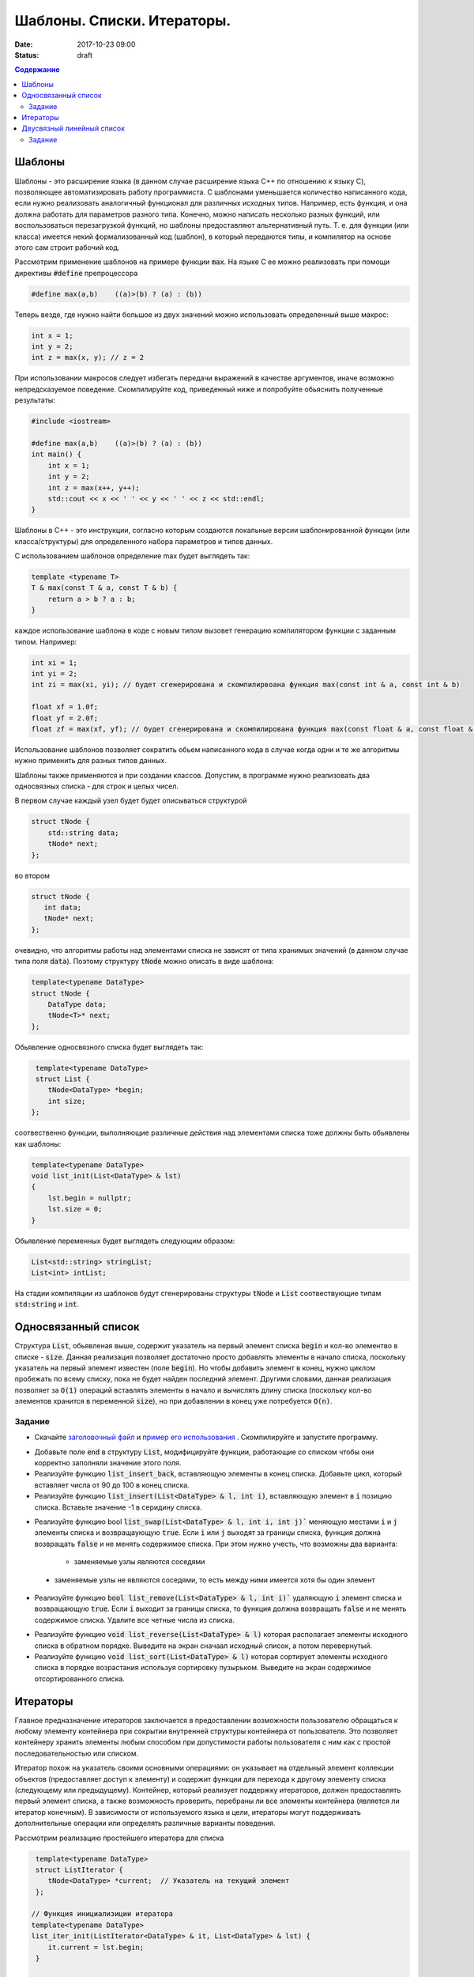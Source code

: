Шаблоны. Списки. Итераторы.
###########################

:date: 2017-10-23 09:00
:status: draft


.. default-role:: code
.. contents:: Содержание


Шаблоны
=======

Шаблоны - это расширение языка (в данном случае расширение языка C++ по отношению к языку C), позволяющее автоматизировать работу программиста. С шаблонами уменьшается количество написанного кода, если нужно реализовать аналогичный функционал для различных исходных типов. Например, есть функция, и она должна работать для параметров разного типа. Конечно, можно написать несколько разных функций, или воспользоваться перезагрузкой функций, но шаблоны предоставляют альтернативный путь. Т. е. для функции (или класса) имеется некий формализованный код (шаблон), в который передаются типы, и компилятор на основе этого сам строит рабочий код. 

Рассмотрим применение шаблонов на примере функции `max`. На языке C ее можно реализовать при помощи директивы `#define` препроцессора

.. code-block:: c

    #define max(a,b)    ((a)>(b) ? (a) : (b))

Теперь везде, где нужно найти большое из двух значений можно использовать определенный выше макрос:

.. code-block:: c

    int x = 1;
    int y = 2;
    int z = max(x, y); // z = 2

При использовании макросов следует избегать передачи выражений в качестве аргументов, иначе возможно непредсказуемое поведение. Скомпилируйте код, приведенный ниже и попробуйте обьяснить полученные результаты:

.. code-block:: c

    #include <iostream>

    #define max(a,b)	((a)>(b) ? (a) : (b))
    int main() {
        int x = 1;
        int y = 2;
        int z = max(x++, y++); 
        std::cout << x << ' ' << y << ' ' << z << std::endl;
    }

Шаблоны в C++ - это инструкции, согласно которым создаются локальные версии шаблонированной функции (или класса/структуры) для определенного набора параметров и типов данных.

С использованием шаблонов определение max будет выглядеть так:

.. code-block:: c

    template <typename T> 
    T & max(const T & a, const T & b) {
        return a > b ? a : b;
    }

каждое использование шаблона в коде с новым типом вызовет генерацию компилятором функции с заданным типом. Например:

.. code-block:: c

    int xi = 1;
    int yi = 2;
    int zi = max(xi, yi); // будет сгенерирована и скомпилирвоана функция max(const int & a, const int & b)

    float xf = 1.0f;
    float yf = 2.0f;
    float zf = max(xf, yf); // будет сгенерирована и скомпилирована функция max(const float & a, const float & b)

Использование шаблонов позволяет сократить обьем написанного кода в случае когда одни и те же алгоритмы нужно применить для разных типов данных.

Шаблоны также применяются и при создании классов. Допустим, в программе нужно реализовать два односвязных списка - для строк и целых чисел.

В первом случае каждый узел будет будет описываться структурой 

.. code-block:: c

    struct tNode {
        std::string data;
        tNode* next;
    }; 

во втором 

.. code-block:: c

    struct tNode {
       int data;
       tNode* next;
    }; 


очевидно, что алгоритмы работы над элементами списка не зависят от типа хранимых значений (в данном случае типа поля `data`). Поэтому структуру `tNode` можно описать в виде шаблона:

.. code-block:: c

    template<typename DataType>
    struct tNode {
        DataType data;
        tNode<T>* next;
    };


Обьявление односвязного списка будет выглядеть так:

.. code-block:: c

    template<typename DataType>
    struct List {
       tNode<DataType> *begin;
       int size;
   };


соотвественно функции, выполняющие различные действия над элементами списка тоже должны быть обьявлены как шаблоны:

.. code-block:: c

    template<typename DataType>
    void list_init(List<DataType> & lst)
    {
        lst.begin = nullptr;
        lst.size = 0;
    }

Обьявление переменных будет выглядеть следующим образом:

.. code-block:: c

    List<std::string> stringList;
    List<int> intList;

На стадии компиляции из шаблонов будут сгенерированы структуры `tNode` и `List` соотвествующие типам `std:string` и `int`.


Односвязанный список
====================

Структура `List`, обьявленая выше, содержит указатель на первый элемент списка `begin` и кол-во элементво в списке - `size`. Данная реализация позволяет достаточно просто добавлять элементы в начало списка, поскольку указатель на первый элемент  известен (поле `begin`). Но чтобы добавить элемент в конец, нужно циклом пробежать по всему списку, пока не будет найден последний элемент. 
Другими словами, данная реализация позволяет за `O(1)` операций вставлять элементы в начало и вычислять длину списка (поскольку кол-во элементов хранится в переменной `size`), но при добавлении в конец уже потребуется `O(n)`.

Задание
-------

* Скачайте `заголовочный файл`__ и `пример его использования`__ . Скомпилируйте и запустите программу. 

.. __: ../extra/lab8/linked_list.hpp
.. __: ../extra/lab8/list_app.cpp

* Добавьте поле `end` в структуру `List`, модифицируйте функции, работающие со списком чтобы они корректно заполняли значение этого поля. 
* Реализуйте функцию `list_insert_back`, вставляющую элементы в конец списка. Добавьте цикл, который вставляет числа от 90 до 100 в конец списка.
* Реализуйте функцию `list_insert(List<DataType> & l, int i)`, вставляющую элемент в `i` позицию списка. Вставьте значение -1 в серидину списка.

.. image:: {filename}/images/lab8/insert.png
   :width: 50%


.. |swap_img| image:: {filename}/images/lab8/swap.png
   :width: 50%


.. |swap_1_img| image:: {filename}/images/lab8/swap1.png
   :width: 75%


* Реализуйте функцию bool `list_swap(List<DataType> & l, int i, int j)`` меняющую местами `i` и `j` элементы списка и возвращаующую `true`. Если `i` или `j` выходят за границы списка, функция должна возвращать `false` и не менять содержимое списка. При этом нужно учесть, что возможны два варианта: 

    * заменяемые узлы являются соседями 

|swap_img|

    * заменяемые узлы не являются соседями, то есть между ними имеется хотя бы один элемент 

|swap_1_img|


* Реализуйте функцию `bool list_remove(List<DataType> & l, int i)`` удаляющую `i` элемент списка и возвращающую `true`. Если `i` выходит за границы списка, то функция должна возвращать `false` и не менять содержимое списка. Удалите все четные числа из списка.

.. image:: {filename}/images/lab8/remove.png
   :width: 37%

* Реализуйте функцию `void list_reverse(List<DataType> & l)` которая располагает элементы исходного списка в обратном порядке. Выведите на экран сначаал исходный список, а потом перевернутый.
* Реализуйте функцию `void list_sort(List<DataType> & l)` которая сортирует элементы исходного списка в порядке возрастания используя сортировку пузырьком. Выведите на экран содержимое отсортированного списка.


Итераторы
=========

Главное предназначение итераторов заключается в предоставлении возможности пользователю обращаться к любому элементу контейнера при сокрытии внутренней структуры контейнера от пользователя. Это позволяет контейнеру хранить элементы любым способом при допустимости работы пользователя с ним как с простой последовательностью или списком. 

Итератор похож на указатель своими основными операциями: он указывает на отдельный элемент коллекции объектов (предоставляет доступ к элементу) и содержит функции для перехода к другому элементу списка (следующему или предыдущему). Контейнер, который реализует поддержку итераторов, должен предоставлять первый элемент списка, а также возможность проверить, перебраны ли все элементы контейнера (является ли итератор конечным). В зависимости от используемого языка и цели, итераторы могут поддерживать дополнительные операции или определять различные варианты поведения.


Рассмотрим реализацию простейшего итератора для списка

.. code-block:: c

    template<typename DataType>
    struct ListIterator {
       tNode<DataType> *current;  // Указатель на текущий элемент
    };

   // Функция инициализиции итератора
   template<typename DataType>
   list_iter_init(ListIterator<DataType> & it, List<DataType> & lst) {
       it.current = lst.begin;
    }

    // Возвращает true если текущий элемент итератора не последний
    template<typename DataType>
    bool list_iter_has_next(ListIterator<DataType> & it) {
        return it.current->next != nullptr;
    }

     // Возвращает значение текущего элемента списка и перескакивает на следующий
    template<typename DataType>
    DataType * list_iter_next(ListIterator<DataType> & it) {
       if ( it.current ) {
            DataType * ptr = & (it.current->data);
            it.current = it.current->next;
            return ptr;
        }
        return nullptr;
    }


И пример использования:

.. code-block:: c

    #include <iostream>

    int main() {
        int i;
        List<int> intList;

        list_init(intList);
        for(i = 0; i < 10; ++i) {
           list_insert(intList, i);
        }

        ListIterator<int> iter;
        list_iter_init(iter, intList);

        while(list_iter_has_next(iter)) {
           int * v = list_iter_next(iter);
           std::cout << *v << ' ';
        }


Двусвязный линейный список
==========================

Двусвязный линейный список - список, в котором каждый элемент хранит указатель как на следующий так и на предыдущий:

.. code-block:: c

    template<typename DataType>
    struct tNode2 {
        DataType data;
        tNode<T>* next;
        tNode<T>* prev;
    }

Из декларации `tNode2` следует , что каждый элемент занимает в памяти больше места по сравнению с односвязанным, и каждая операция изменения списка требует большего количества действий, поскольку нужно изменять значения двух указателей - `prev` и `next`. Использование двусвязных списков оправдано, когда требуется перемещаться от текущего элемента в обеих направлениях. 
Описание шаблона двусвязного списка:

.. code-block:: c

    template<typename DataType>
    struct List2 {
        tNode2<DataType> *begin;
        tNode2<DataType> *end;
        int size;
    };

и соотвественно итератора:

.. code-block:: c

    template<typename DataType>
    struct List2Iterator {
        tNode2<DataType> *current;  // Указатель на текущий элемент
    };

для итератора двусвязного списка по аналогии с `list_iter_has_next` и `list_iter_next` можно реализовать функции `list_iter_has_prev` и `list_iter_prev`, позволяющие перемещаться по списку в обратном направлении.

Задание
-------

Реализуйте следующие шаблоны для двусвязного списка, и пример их использования для списка состоящиего из `int`'ов:

* `void list_init(List2<DataType) & lst)`
* `void list_insert(List2<DataType> & lst, const DataType & v)`
* `void list_print(List2<DataType> & lst)`
* `void list_print_inverse(List2<DataType> & lst)`
* `void list_destroy(List2<DataType> & lst)`
* `void list_remove(List2<DataType> & lst, int i)`

Реализуйте следующие шаблоны для итератора двусвязного списка:

* `bool list_iter_has_prev(List2<DataType> & lst)`
* `DataType * list_iter_prev(List2<DataType> & lst)`


